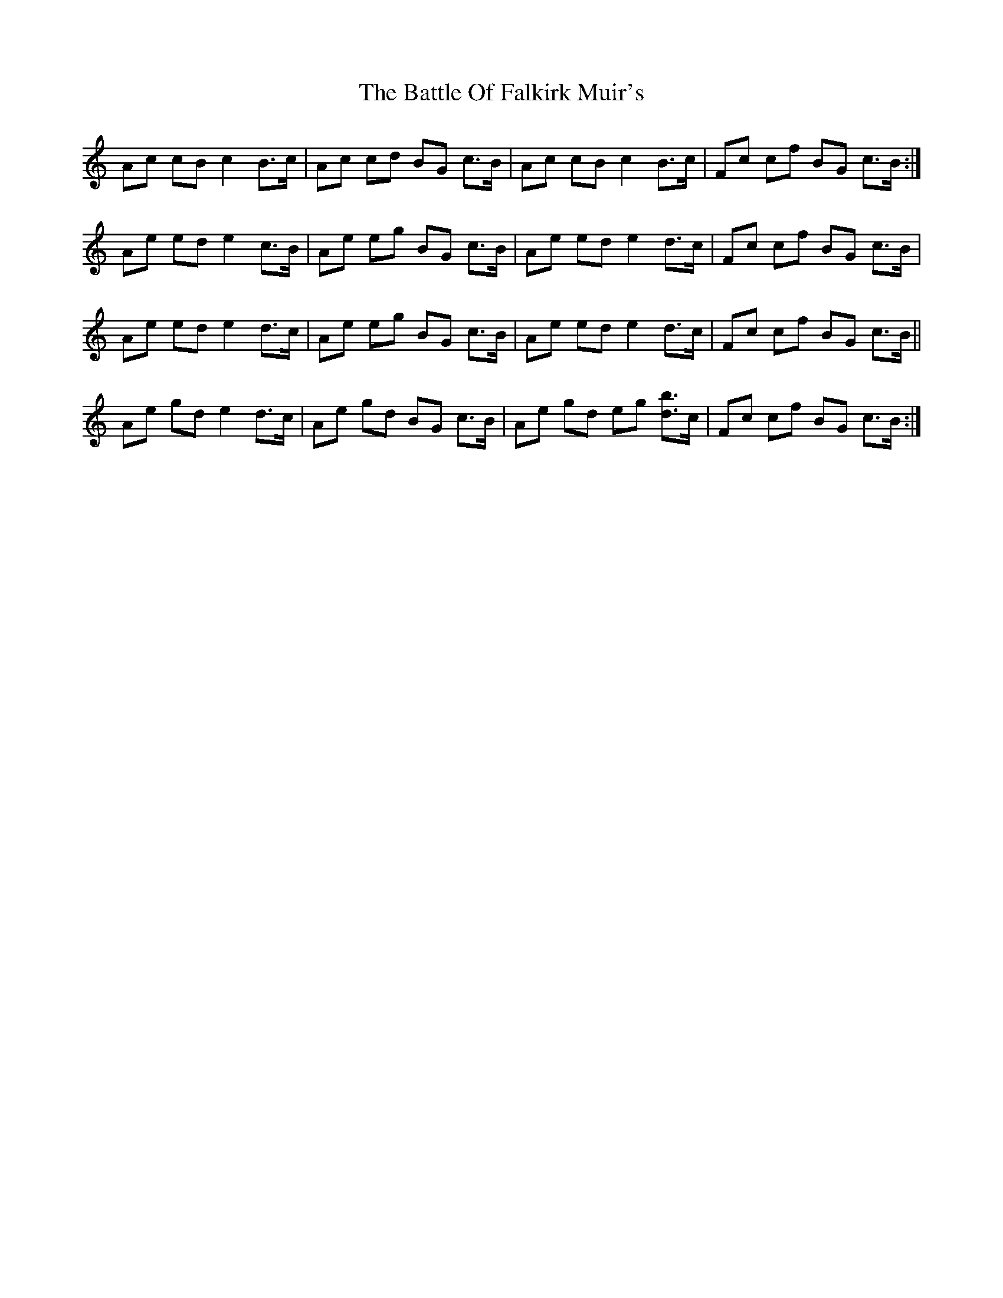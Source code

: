 X: 3005
T: Battle Of Falkirk Muir's, The
R: march
M: 
K: Aminor
Ac cB c2 B>c|Ac cd BG c>B|Ac cB c2 B>c|Fc cf BG c>B:|
Ae ed e2 c>B|Ae eg BG c>B|Ae ed e2 d>c|Fc cf BG c>B|
Ae ed e2 d>c|Ae eg BG c>B|Ae ed e2 d>c|Fc cf BG c>B||
Ae gd e2 d>c|Ae gd BG c>B|Ae gd eg [db]>c|Fc cf BG c>B:|

